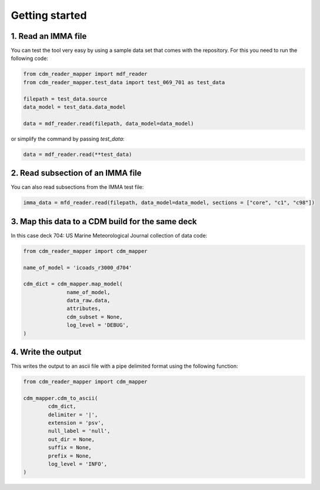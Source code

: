 .. cdm documentation master file, created by
   sphinx-quickstart on Fri Apr 16 14:18:24 2021.
   You can adapt this file completely to your liking, but it should at least
   contain the root ``toctree`` directive.

.. _getting-started:

Getting started
===============

1. Read an IMMA file
~~~~~~~~~~~~~~~~~~~~

You can test the tool very easy by using a sample data set that comes with the repository. For this you need to run the following code:

.. code-block:: console

   from cdm_reader_mapper import mdf_reader
   from cdm_reader_mapper.test_data import test_069_701 as test_data

   filepath = test_data.source
   data_model = test_data.data_model

   data = mdf_reader.read(filepath, data_model=data_model)

or simplify the command by passing `test_data`:

.. code-block:: console

  data = mdf_reader.read(**test_data)

2. Read subsection of an IMMA file
~~~~~~~~~~~~~~~~~~~~~~~~~~~~~~~~~~~

You can also read subsections from the IMMA test file:

.. code-block:: console

   imma_data = mfd_reader.read(filepath, data_model=data_model, sections = ["core", "c1", "c98"])

3. Map this data to a CDM build for the same deck
~~~~~~~~~~~~~~~~~~~~~~~~~~~~~~~~~~~~~~~~~~~~~~~~~

In this case deck 704: US Marine Meteorological Journal collection of data code:

.. code-block:: console

    from cdm_reader_mapper import cdm_mapper

    name_of_model = 'icoads_r3000_d704'

    cdm_dict = cdm_mapper.map_model(
                  name_of_model,
                  data_raw.data,
                  attributes,
                  cdm_subset = None,
                  log_level = 'DEBUG',
    )

4. Write the output
~~~~~~~~~~~~~~~~~~~
This writes the output to an ascii file with a pipe delimited format using the following function:

.. code-block:: console

    from cdm_reader_mapper import cdm_mapper

    cdm_mapper.cdm_to_ascii(
            cdm_dict,
            delimiter = '|',
            extension = 'psv',
            null_label = 'null',
            out_dir = None,
            suffix = None,
            prefix = None,
            log_level = 'INFO',
    )
